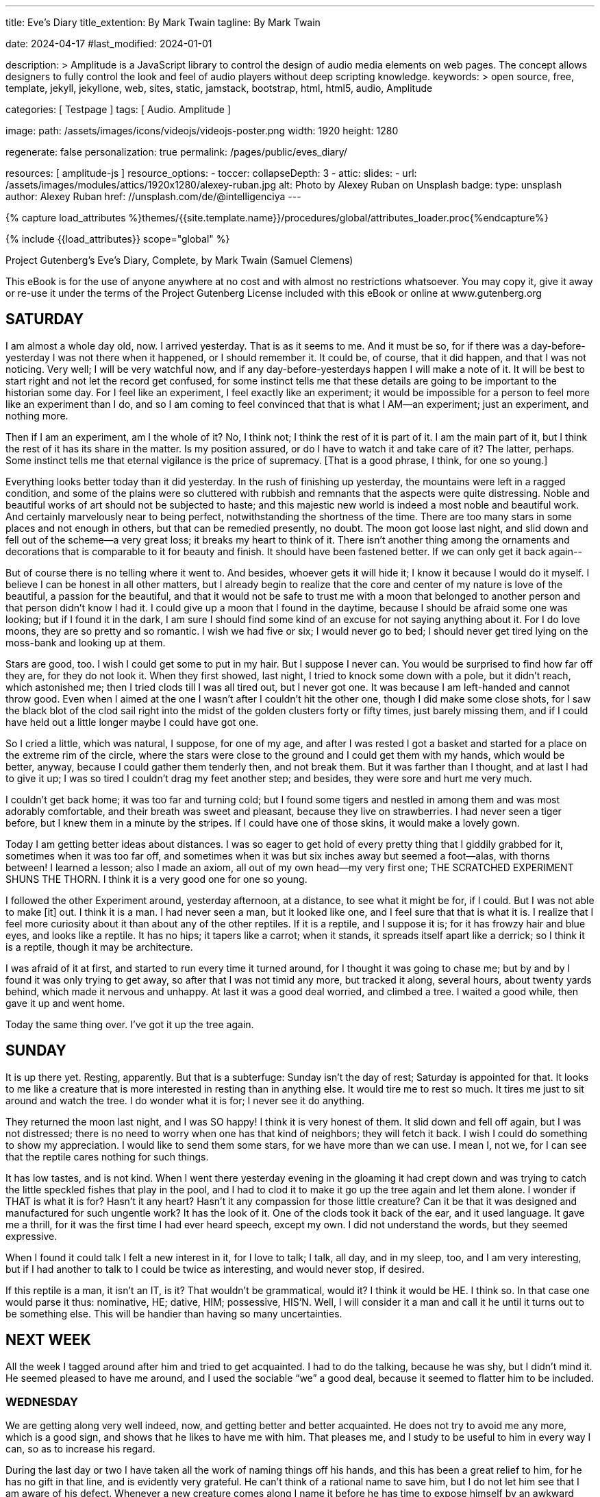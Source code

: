---
title:                                  Eve's Diary
title_extention:                        By Mark Twain
tagline:                                By Mark Twain

date:                                   2024-04-17
#last_modified:                         2024-01-01

description: >
                                        Amplitude is a JavaScript library to control the design of audio media
                                        elements on web pages. The concept allows designers to fully control the
                                        look and feel of audio players without deep scripting knowledge.
keywords: >
                                        open source, free, template, jekyll, jekyllone, web,
                                        sites, static, jamstack, bootstrap, html, html5, audio,
                                        Amplitude

categories:                             [ Testpage ]
tags:                                   [ Audio. Amplitude ]

image:
  path:                                 /assets/images/icons/videojs/videojs-poster.png
  width:                                1920
  height:                               1280

regenerate:                             false
personalization:                        true
permalink:                              /pages/public/eves_diary/

resources:                              [ amplitude-js ]
resource_options:
  - toccer:
      collapseDepth:                    3
  - attic:
      slides:
        - url:                          /assets/images/modules/attics/1920x1280/alexey-ruban.jpg
          alt:                          Photo by Alexey Ruban on Unsplash
          badge:
            type:                       unsplash
            author:                     Alexey Ruban
            href:                       //unsplash.com/de/@intelligenciya
---

// Page Initializer
// =============================================================================
// Enable the Liquid Preprocessor
:page-liquid:

// Set (local) page attributes here
// -----------------------------------------------------------------------------
// :page--attr:                         <attr-value>
:images-dir:                            {imagesdir}/pages/roundtrip/100_present_images

//  Load Liquid procedures
// -----------------------------------------------------------------------------
{% capture load_attributes %}themes/{{site.template.name}}/procedures/global/attributes_loader.proc{%endcapture%}

// Load page attributes
// -----------------------------------------------------------------------------
{% include {{load_attributes}} scope="global" %}


// Page content
// ~~~~~~~~~~~~~~~~~~~~~~~~~~~~~~~~~~~~~~~~~~~~~~~~~~~~~~~~~~~~~~~~~~~~~~~~~~~~~
[role="dropcap"]
Project Gutenberg's Eve's Diary, Complete, by Mark Twain (Samuel Clemens)

This eBook is for the use of anyone anywhere at no cost and with
almost no restrictions whatsoever.  You may copy it, give it away or
re-use it under the terms of the Project Gutenberg License included
with this eBook or online at www.gutenberg.org

////
Title: Eve's Diary, Complete
Author: Mark Twain (Samuel Clemens)
Release Date: June 14, 2004 [EBook #8525]
Last Updated: February 23, 2018
Language: English
Produced by David Widger and Cindy Rosenthal
////

// Include sub-documents (if any)
// -----------------------------------------------------------------------------
[role="mt-5"]
== SATURDAY

I am almost a whole day old, now.  I arrived yesterday.
That is as it seems to me.  And it must be so, for if there was a
day-before-yesterday I was not there when it happened, or I should
remember it.  It could be, of course, that it did happen, and that I
was not noticing. Very well; I will be very watchful now, and if any
day-before-yesterdays happen I will make a note of it. It will be best
to start right and not let the record get confused, for some instinct
tells me that these details are going to be important to the historian
some day.  For I feel like an experiment, I feel exactly like an
experiment; it would be impossible for a person to feel more like an
experiment than I do, and so I am coming to feel convinced that that
is what I AM--an experiment; just an experiment, and nothing more.

Then if I am an experiment, am I the whole of it?  No, I think not; I
think the rest of it is part of it.  I am the main part of it, but I
think the rest of it has its share in the matter.  Is my position
assured, or do I have to watch it and take care of it? The latter,
perhaps.  Some instinct tells me that eternal vigilance is the price
of supremacy.  [That is a good phrase, I think, for one so young.]

Everything looks better today than it did yesterday.  In the rush of
finishing up yesterday, the mountains were left in a ragged condition,
and some of the plains were so cluttered with rubbish and remnants that
the aspects were quite distressing.  Noble and beautiful works of art
should not be subjected to haste; and this majestic new world is indeed
a most noble and beautiful work.  And certainly marvelously near to
being perfect, notwithstanding the shortness of the time. There are too
many stars in some places and not enough in others, but that can be
remedied presently, no doubt.  The moon got loose last night, and slid
down and fell out of the scheme--a very great loss; it breaks my heart
to think of it.  There isn't another thing among the ornaments and
decorations that is comparable to it for beauty and finish.  It should
have been fastened better. If we can only get it back again--

But of course there is no telling where it went to.  And besides,
whoever gets it will hide it; I know it because I would do it myself.
I believe I can be honest in all other matters, but I already begin to
realize that the core and center of my nature is love of the beautiful,
a passion for the beautiful, and that it would not be safe to trust me
with a moon that belonged to another person and that person didn't know
I had it.  I could give up a moon that I found in the daytime, because I
should be afraid some one was looking; but if I found it in the dark, I
am sure I should find some kind of an excuse for not saying anything
about it.  For I do love moons, they are so pretty and so romantic.  I
wish we had five or six; I would never go to bed; I should never get
tired lying on the moss-bank and looking up at them.

Stars are good, too.  I wish I could get some to put in my hair. But I
suppose I never can.  You would be surprised to find how far off they
are, for they do not look it.  When they first showed, last night, I
tried to knock some down with a pole, but it didn't reach, which
astonished me; then I tried clods till I was all tired out, but I never
got one.  It was because I am left-handed and cannot throw good.  Even
when I aimed at the one I wasn't after I couldn't hit the other one,
though I did make some close shots, for I saw the black blot of the clod
sail right into the midst of the golden clusters forty or fifty times,
just barely missing them, and if I could have held out a little longer
maybe I could have got one.

So I cried a little, which was natural, I suppose, for one of my age,
and after I was rested I got a basket and started for a place on the
extreme rim of the circle, where the stars were close to the ground and
I could get them with my hands, which would be better, anyway, because I
could gather them tenderly then, and not break them. But it was farther
than I thought, and at last I had to give it up; I was so tired I
couldn't drag my feet another step; and besides, they were sore and hurt
me very much.

I couldn't get back home; it was too far and turning cold; but I found
some tigers and nestled in among them and was most adorably comfortable,
and their breath was sweet and pleasant, because they live on
strawberries.  I had never seen a tiger before, but I knew them in a
minute by the stripes.  If I could have one of those skins, it would
make a lovely gown.

Today I am getting better ideas about distances.  I was so eager to get
hold of every pretty thing that I giddily grabbed for it, sometimes when
it was too far off, and sometimes when it was but six inches away but
seemed a foot--alas, with thorns between! I learned a lesson; also I
made an axiom, all out of my own head--my very first one; THE SCRATCHED
EXPERIMENT SHUNS THE THORN. I think it is a very good one for one so
young.

I followed the other Experiment around, yesterday afternoon, at a
distance, to see what it might be for, if I could.  But I was not able
to make [it] out.  I think it is a man.  I had never seen a man, but it
looked like one, and I feel sure that that is what it is. I realize that
I feel more curiosity about it than about any of the other reptiles.  If
it is a reptile, and I suppose it is; for it has frowzy hair and blue
eyes, and looks like a reptile. It has no hips; it tapers like a carrot;
when it stands, it spreads itself apart like a derrick; so I think it is
a reptile, though it may be architecture.

I was afraid of it at first, and started to run every time it turned
around, for I thought it was going to chase me; but by and by I found it
was only trying to get away, so after that I was not timid any more, but
tracked it along, several hours, about twenty yards behind, which made
it nervous and unhappy. At last it was a good deal worried, and climbed
a tree.  I waited a good while, then gave it up and went home.

Today the same thing over.  I've got it up the tree again.


[role="mt-5"]
== SUNDAY

It is up there yet.  Resting, apparently.  But that is a
subterfuge:  Sunday isn't the day of rest; Saturday is appointed for
that.  It looks to me like a creature that is more interested in resting
than in anything else.  It would tire me to rest so much. It tires me
just to sit around and watch the tree.  I do wonder what it is for; I
never see it do anything.

They returned the moon last night, and I was SO happy!  I think it is
very honest of them.  It slid down and fell off again, but I was not
distressed; there is no need to worry when one has that kind of
neighbors; they will fetch it back.  I wish I could do something to show
my appreciation.  I would like to send them some stars, for we have more
than we can use.  I mean I, not we, for I can see that the reptile cares
nothing for such things.

It has low tastes, and is not kind.  When I went there yesterday evening
in the gloaming it had crept down and was trying to catch the little
speckled fishes that play in the pool, and I had to clod it to make it
go up the tree again and let them alone. I wonder if THAT is what it is
for?  Hasn't it any heart? Hasn't it any compassion for those little
creature?  Can it be that it was designed and manufactured for such
ungentle work? It has the look of it.  One of the clods took it back of
the ear, and it used language.  It gave me a thrill, for it was the
first time I had ever heard speech, except my own.  I did not understand
the words, but they seemed expressive.

When I found it could talk I felt a new interest in it, for I love to
talk; I talk, all day, and in my sleep, too, and I am very interesting,
but if I had another to talk to I could be twice as interesting, and
would never stop, if desired.

If this reptile is a man, it isn't an IT, is it?  That wouldn't be
grammatical, would it?  I think it would be HE.  I think so. In that
case one would parse it thus:  nominative, HE; dative, HIM; possessive,
HIS'N. Well, I will consider it a man and call it he until it turns out
to be something else.  This will be handier than having so many
uncertainties.


[role="mt-5"]
== NEXT WEEK

All the week I tagged around after him and tried to
get acquainted.  I had to do the talking, because he was shy, but I
didn't mind it.  He seemed pleased to have me around, and I used the
sociable “we” a good deal, because it seemed to flatter him to be
included.

[role="mt-4"]
=== WEDNESDAY

We are getting along very well indeed, now, and getting
better and better acquainted.  He does not try to avoid me any more,
which is a good sign, and shows that he likes to have me with him. That
pleases me, and I study to be useful to him in every way I can, so as to
increase his regard.

During the last day or two I have taken all the work of naming things
off his hands, and this has been a great relief to him, for he has no
gift in that line, and is evidently very grateful.  He can't think of a
rational name to save him, but I do not let him see that I am aware of
his defect. Whenever a new creature comes along I name it before he has
time to expose himself by an awkward silence.  In this way I have saved
him many embarrassments.  I have no defect like this. The minute I set
eyes on an animal I know what it is.  I don't have to reflect a moment;
the right name comes out instantly, just as if it were an inspiration,
as no doubt it is, for I am sure it wasn't in me half a minute before.
I seem to know just by the shape of the creature and the way it acts
what animal it is.

When the dodo came along he thought it was a wildcat--I saw it in his
eye.  But I saved him.  And I was careful not to do it in a way that
could hurt his pride.  I just spoke up in a quite natural way of
pleasing surprise, and not as if I was dreaming of conveying
information, and said, “Well, I do declare, if there isn't the dodo!”  I
explained--without seeming to be explaining--how I know it for a dodo,
and although I thought maybe he was a little piqued that I knew the
creature when he didn't, it was quite evident that he admired me.  That
was very agreeable, and I thought of it more than once with
gratification before I slept. How little a thing can make us happy when
we feel that we have earned it!


[role="mt-4"]
=== THURSDAY

My first sorrow.  Yesterday he avoided me and seemed to wish
I would not talk to him.  I could not believe it, and thought there was
some mistake, for I loved to be with him, and loved to hear him talk,
and so how could it be that he could feel unkind toward me when I had
not done anything?  But at last it seemed true, so I went away and sat
lonely in the place where I first saw him the morning that we were made
and I did not know what he was and was indifferent about him; but now it
was a mournful place, and every little thing spoke of him, and my heart
was very sore. I did not know why very clearly, for it was a new
feeling; I had not experienced it before, and it was all a mystery, and
I could not make it out.

But when night came I could not bear the lonesomeness, and went to the
new shelter which he has built, to ask him what I had done that was
wrong and how I could mend it and get back his kindness again; but he
put me out in the rain, and it was my first sorrow.


[role="mt-4"]
=== SUNDAY

It is pleasant again, now, and I am happy; but those were heavy
days; I do not think of them when I can help it.

I tried to get him some of those apples, but I cannot learn to throw
straight.  I failed, but I think the good intention pleased him. They
are forbidden, and he says I shall come to harm; but so I come to harm
through pleasing him, why shall I care for that harm?


[role="mt-4"]
=== MONDAY

This morning I told him my name, hoping it would interest him.
But he did not care for it.  It is strange.  If he should tell me his
name, I would care.  I think it would be pleasanter in my ears than any
other sound.

He talks very little.  Perhaps it is because he is not bright, and is
sensitive about it and wishes to conceal it.  It is such a pity that he
should feel so, for brightness is nothing; it is in the heart that the
values lie.  I wish I could make him understand that a loving good heart
is riches, and riches enough, and that without it intellect is poverty.

Although he talks so little, he has quite a considerable vocabulary.
This morning he used a surprisingly good word. He evidently recognized,
himself, that it was a good one, for he worked it in twice afterward,
casually.  It was good casual art, still it showed that he possesses a
certain quality of perception. Without a doubt that seed can be made to
grow, if cultivated.

Where did he get that word?  I do not think I have ever used it.

No, he took no interest in my name.  I tried to hide my disappointment,
but I suppose I did not succeed.  I went away and sat on the moss-bank
with my feet in the water.  It is where I go when I hunger for
companionship, some one to look at, some one to talk to. It is not
enough--that lovely white body painted there in the pool--but it is
something, and something is better than utter loneliness. It talks when
I talk; it is sad when I am sad; it comforts me with its sympathy; it
says, “Do not be downhearted, you poor friendless girl; I will be your
friend.”  It IS a good friend to me, and my only one; it is my sister.

That first time that she forsook me! ah, I shall never forget that
--never, never.  My heart was lead in my body!  I said, “She was all I
had, and now she is gone!”  In my despair I said, “Break, my heart; I
cannot bear my life any more!” and hid my face in my hands, and there
was no solace for me.  And when I took them away, after a little, there
she was again, white and shining and beautiful, and I sprang into her
arms!

That was perfect happiness; I had known happiness before, but it was not
like this, which was ecstasy.  I never doubted her afterward. Sometimes
she stayed away--maybe an hour, maybe almost the whole day, but I waited
and did not doubt; I said, “She is busy, or she is gone on a journey,
but she will come.”  And it was so: she always did.  At night she would
not come if it was dark, for she was a timid little thing; but if there
was a moon she would come. I am not afraid of the dark, but she is
younger than I am; she was born after I was.  Many and many are the
visits I have paid her; she is my comfort and my refuge when my life is
hard--and it is mainly that.


[role="mt-4"]
=== TUESDAY

All the morning I was at work improving the estate; and I
purposely kept away from him in the hope that he would get lonely and
come.  But he did not.

At noon I stopped for the day and took my recreation by flitting all
about with the bees and the butterflies and reveling in the flowers,
those beautiful creatures that catch the smile of God out of the sky and
preserve it!  I gathered them, and made them into wreaths and garlands
and clothed myself in them while I ate my luncheon--apples, of course;
then I sat in the shade and wished and waited. But he did not come.

But no matter.  Nothing would have come of it, for he does not care for
flowers.  He called them rubbish, and cannot tell one from another, and
thinks it is superior to feel like that.  He does not care for me, he
does not care for flowers, he does not care for the painted sky at
eventide--is there anything he does care for, except building shacks to
coop himself up in from the good clean rain, and thumping the melons,
and sampling the grapes, and fingering the fruit on the trees, to see
how those properties are coming along?

I laid a dry stick on the ground and tried to bore a hole in it with
another one, in order to carry out a scheme that I had, and soon I got
an awful fright.  A thin, transparent bluish film rose out of the hole,
and I dropped everything and ran!  I thought it was a spirit, and I WAS
so frightened!  But I looked back, and it was not coming; so I leaned
against a rock and rested and panted, and let my limbs go on trembling
until they got steady again; then I crept warily back, alert, watching,
and ready to fly if there was occasion; and when I was come near, I
parted the branches of a rose-bush and peeped through--wishing the man
was about, I was looking so cunning and pretty--but the sprite was gone.
I went there, and there was a pinch of delicate pink dust in the hole. I
put my finger in, to feel it, and said OUCH! and took it out again.  It
was a cruel pain.  I put my finger in my mouth; and by standing first on
one foot and then the other, and grunting, I presently eased my misery;
then I was full of interest, and began to examine.

I was curious to know what the pink dust was.  Suddenly the name of it
occurred to me, though I had never heard of it before.  It was FIRE! I
was as certain of it as a person could be of anything in the world. So
without hesitation I named it that--fire.

I had created something that didn't exist before; I had added a new
thing to the world's uncountable properties; I realized this, and was
proud of my achievement, and was going to run and find him and tell him
about it, thinking to raise myself in his esteem--but I reflected, and
did not do it.  No--he would not care for it. He would ask what it was
good for, and what could I answer? for if it was not GOOD for something,
but only beautiful, merely beautiful--

So I sighed, and did not go.  For it wasn't good for anything; it could
not build a shack, it could not improve melons, it could not hurry a
fruit crop; it was useless, it was a foolishness and a vanity; he would
despise it and say cutting words. But to me it was not despicable; I
said, “Oh, you fire, I love you, you dainty pink creature, for you are
BEAUTIFUL--and that is enough!” and was going to gather it to my breast.
But refrained. Then I made another maxim out of my head, though it was
so nearly like the first one that I was afraid it was only a plagiarism:
“THE BURNT EXPERIMENT SHUNS THE FIRE.”

I wrought again; and when I had made a good deal of fire-dust I emptied
it into a handful of dry brown grass, intending to carry it home and
keep it always and play with it; but the wind struck it and it sprayed
up and spat out at me fiercely, and I dropped it and ran. When I looked
back the blue spirit was towering up and stretching and rolling away
like a cloud, and instantly I thought of the name of it--SMOKE!--though,
upon my word, I had never heard of smoke before.

Soon brilliant yellow and red flares shot up through the smoke, and I
named them in an instant--FLAMES--and I was right, too, though these
were the very first flames that had ever been in the world.  They
climbed the trees, then flashed splendidly in and out of the vast and
increasing volume of tumbling smoke, and I had to clap my hands and
laugh and dance in my rapture, it was so new and strange and so
wonderful and so beautiful!

He came running, and stopped and gazed, and said not a word for many
minutes.  Then he asked what it was.  Ah, it was too bad that he should
ask such a direct question.  I had to answer it, of course, and I did.
I said it was fire.  If it annoyed him that I should know and he must
ask; that was not my fault; I had no desire to annoy him. After a pause
he asked:

“How did it come?”

Another direct question, and it also had to have a direct answer.

“I made it.”

The fire was traveling farther and farther off.  He went to the edge of
the burned place and stood looking down, and said:

“What are these?”

“Fire-coals.”

He picked up one to examine it, but changed his mind and put it down
again.  Then he went away.  NOTHING interests him.

But I was interested.  There were ashes, gray and soft and delicate and
pretty--I knew what they were at once.  And the embers; I knew the
embers, too.  I found my apples, and raked them out, and was glad; for I
am very young and my appetite is active. But I was disappointed; they
were all burst open and spoiled. Spoiled apparently; but it was not so;
they were better than raw ones. Fire is beautiful; some day it will be
useful, I think.


[role="mt-4"]
=== FRIDAY

I saw him again, for a moment, last Monday at nightfall, but
only for a moment.  I was hoping he would praise me for trying to
improve the estate, for I had meant well and had worked hard. But he was
not pleased, and turned away and left me.  He was also displeased on
another account:  I tried once more to persuade him to stop going over
the Falls.  That was because the fire had revealed to me a new passion
--quite new, and distinctly different from love, grief, and those others
which I had already discovered--FEAR.  And it is horrible!--I wish I had
never discovered it; it gives me dark moments, it spoils my happiness,
it makes me shiver and tremble and shudder. But I could not persuade
him, for he has not discovered fear yet, and so he could not understand
me.

Perhaps I ought to remember that she is very young, a mere girl and make
allowances.  She is all interest, eagerness, vivacity, the world is to
her a charm, a wonder, a mystery, a joy; she can't speak for delight
when she finds a new flower, she must pet it and caress it and smell it
and talk to it, and pour out endearing names upon it. And she is
color-mad: brown rocks, yellow sand, gray moss, green foliage, blue sky;
the pearl of the dawn, the purple shadows on the mountains, the golden
islands floating in crimson seas at sunset, the pallid moon sailing
through the shredded cloud-rack, the star-jewels glittering in the
wastes of space--none of them is of any practical value, so far as I can
see, but because they have color and majesty, that is enough for her,
and she loses her mind over them. If she could quiet down and keep still
a couple minutes at a time, it would be a reposeful spectacle.  In that
case I think I could enjoy looking at her; indeed I am sure I could, for
I am coming to realize that she is a quite remarkably comely creature
--lithe, slender, trim, rounded, shapely, nimble, graceful; and once
when she was standing marble-white and sun-drenched on a boulder, with
her young head tilted back and her hand shading her eyes, watching the
flight of a bird in the sky, I recognized that she was beautiful.


[role="mt-4"]
=== MONDAY NOON

If there is anything on the planet that she is not
interested in it is not in my list.  There are animals that I am
indifferent to, but it is not so with her.  She has no discrimination,
she takes to all of them, she thinks they are all treasures, every new
one is welcome.

When the mighty brontosaurus came striding into camp, she regarded it as
an acquisition, I considered it a calamity; that is a good sample of the
lack of harmony that prevails in our views of things. She wanted to
domesticate it, I wanted to make it a present of the homestead and move
out.  She believed it could be tamed by kind treatment and would be a
good pet; I said a pet twenty-one feet high and eighty-four feet long
would be no proper thing to have about the place, because, even with the
best intentions and without meaning any harm, it could sit down on the
house and mash it, for any one could see by the look of its eye that it
was absent-minded.

Still, her heart was set upon having that monster, and she couldn't give
it up.  She thought we could start a dairy with it, and wanted me to
help milk it; but I wouldn't; it was too risky. The sex wasn't right,
and we hadn't any ladder anyway.  Then she wanted to ride it, and look
at the scenery.  Thirty or forty feet of its tail was lying on the
ground, like a fallen tree, and she thought she could climb it, but she
was mistaken; when she got to the steep place it was too slick and down
she came, and would have hurt herself but for me.

Was she satisfied now?  No. Nothing ever satisfies her but
demonstration; untested theories are not in her line, and she won't have
them. It is the right spirit, I concede it; it attracts me; I feel the
influence of it; if I were with her more I think I should take it up
myself.  Well, she had one theory remaining about this colossus: she
thought that if we could tame it and make him friendly we could stand in
the river and use him for a bridge.  It turned out that he was already
plenty tame enough--at least as far as she was concerned--so she tried
her theory, but it failed:  every time she got him properly placed in
the river and went ashore to cross over him, he came out and followed
her around like a pet mountain.  Like the other animals.  They all do
that.

Tuesday--Wednesday--Thursday--and today:  all without seeing him.  It is
a long time to be alone; still, it is better to be alone than unwelcome.


[role="mt-4"]
=== FRIDAY

I HAD to have company--I was made for it, I think--so I made
friends with the animals.  They are just charming, and they have the
kindest disposition and the politest ways; they never look sour, they
never let you feel that you are intruding, they smile at you and wag
their tail, if they've got one, and they are always ready for a romp or
an excursion or anything you want to propose. I think they are perfect
gentlemen.  All these days we have had such good times, and it hasn't
been lonesome for me, ever.

Lonesome!  No, I should say not.  Why, there's always a swarm of them
around--sometimes as much as four or five acres--you can't count them;
and when you stand on a rock in the midst and look out over the furry
expanse it is so mottled and splashed and gay with color and frisking
sheen and sun-flash, and so rippled with stripes, that you might think
it was a lake, only you know it isn't; and there's storms of sociable
birds, and hurricanes of whirring wings; and when the sun strikes all
that feathery commotion, you have a blazing up of all the colors you can
think of, enough to put your eyes out.

We have made long excursions, and I have seen a great deal of the world;
almost all of it, I think; and so I am the first traveler, and the only
one.  When we are on the march, it is an imposing sight--there's nothing
like it anywhere.  For comfort I ride a tiger or a leopard, because it
is soft and has a round back that fits me, and because they are such
pretty animals; but for long distance or for scenery I ride the
elephant.  He hoists me up with his trunk, but I can get off myself;
when we are ready to camp, he sits and I slide down the back way.

The birds and animals are all friendly to each other, and there are no
disputes about anything.  They all talk, and they all talk to me, but it
must be a foreign language, for I cannot make out a word they say; yet
they often understand me when I talk back, particularly the dog and the
elephant.  It makes me ashamed. It shows that they are brighter than I
am, for I want to be the principal Experiment myself--and I intend to
be, too.

I have learned a number of things, and am educated, now, but I wasn't at
first.  I was ignorant at first.  At first it used to vex me because,
with all my watching, I was never smart enough to be around when the
water was running uphill; but now I do not mind it. I have experimented
and experimented until now I know it never does run uphill, except in
the dark.  I know it does in the dark, because the pool never goes dry,
which it would, of course, if the water didn't come back in the night.
It is best to prove things by actual experiment; then you KNOW; whereas
if you depend on guessing and supposing and conjecturing, you never get
educated.

Some things you CAN'T find out; but you will never know you can't by
guessing and supposing:  no, you have to be patient and go on
experimenting until you find out that you can't find out.  And it is
delightful to have it that way, it makes the world so interesting. If
there wasn't anything to find out, it would be dull.  Even trying to
find out and not finding out is just as interesting as trying to find
out and finding out, and I don't know but more so. The secret of the
water was a treasure until I GOT it; then the excitement all went away,
and I recognized a sense of loss.

By experiment I know that wood swims, and dry leaves, and feathers, and
plenty of other things; therefore by all that cumulative evidence you
know that a rock will swim; but you have to put up with simply knowing
it, for there isn't any way to prove it--up to now. But I shall find a
way--then THAT excitement will go.  Such things make me sad; because by
and by when I have found out everything there won't be any more
excitements, and I do love excitements so! The other night I couldn't
sleep for thinking about it.

At first I couldn't make out what I was made for, but now I think it was
to search out the secrets of this wonderful world and be happy and thank
the Giver of it all for devising it.  I think there are many things to
learn yet--I hope so; and by economizing and not hurrying too fast I
think they will last weeks and weeks.  I hope so.  When you cast up a
feather it sails away on the air and goes out of sight; then you throw
up a clod and it doesn't. It comes down, every time. I have tried it and
tried it, and it is always so.  I wonder why it is?  Of course it
DOESN'T come down, but why should it SEEM to? I suppose it is an optical
illusion.  I mean, one of them is. I don't know which one.  It may be
the feather, it may be the clod; I can't prove which it is, I can only
demonstrate that one or the other is a fake, and let a person take his
choice.

By watching, I know that the stars are not going to last. I have seen
some of the best ones melt and run down the sky. Since one can melt,
they can all melt; since they can all melt, they can all melt the same
night.  That sorrow will come--I know it. I mean to sit up every night
and look at them as long as I can keep awake; and I will impress those
sparkling fields on my memory, so that by and by when they are taken
away I can by my fancy restore those lovely myriads to the black sky and
make them sparkle again, and double them by the blur of my tears.


[role="mt-5"]
== After the Fall

When I look back, the Garden is a dream to me.  It was beautiful,
surpassingly beautiful, enchantingly beautiful; and now it is lost, and
I shall not see it any more.

The Garden is lost, but I have found HIM, and am content. He loves me as
well as he can; I love him with all the strength of my passionate
nature, and this, I think, is proper to my youth and sex.  If I ask
myself why I love him, I find I do not know, and do not really much care
to know; so I suppose that this kind of love is not a product of
reasoning and statistics, like one's love for other reptiles and
animals.  I think that this must be so. I love certain birds because of
their song; but I do not love Adam on account of his singing--no, it is
not that; the more he sings the more I do not get reconciled to it.  Yet
I ask him to sing, because I wish to learn to like everything he is
interested in. I am sure I can learn, because at first I could not stand
it, but now I can.  It sours the milk, but it doesn't matter; I can get
used to that kind of milk.

It is not on account of his brightness that I love him--no, it is not
that.  He is not to blame for his brightness, such as it is, for he did
not make it himself; he is as God make him, and that is sufficient.
There was a wise purpose in it, THAT I know. In time it will develop,
though I think it will not be sudden; and besides, there is no hurry; he
is well enough just as he is.

It is not on account of his gracious and considerate ways and his
delicacy that I love him.  No, he has lacks in this regard, but he is
well enough just so, and is improving.

It is not on account of his industry that I love him--no, it is not
that.  I think he has it in him, and I do not know why he conceals it
from me.  It is my only pain.  Otherwise he is frank and open with me,
now.  I am sure he keeps nothing from me but this. It grieves me that he
should have a secret from me, and sometimes it spoils my sleep, thinking
of it, but I will put it out of my mind; it shall not trouble my
happiness, which is otherwise full to overflowing.

It is not on account of his education that I love him--no, it is not
that.  He is self-educated, and does really know a multitude of things,
but they are not so.

It is not on account of his chivalry that I love him--no, it is not
that. He told on me, but I do not blame him; it is a peculiarity of sex,
I think, and he did not make his sex.  Of course I would not have told
on him, I would have perished first; but that is a peculiarity of sex,
too, and I do not take credit for it, for I did not make my sex.

Then why is it that I love him?  MERELY BECAUSE HE IS MASCULINE, I
think.

At bottom he is good, and I love him for that, but I could love him
without it.  If he should beat me and abuse me, I should go on loving
him.  I know it.  It is a matter of sex, I think.

He is strong and handsome, and I love him for that, and I admire him and
am proud of him, but I could love him without those qualities. If he
were plain, I should love him; if he were a wreck, I should love him;
and I would work for him, and slave over him, and pray for him, and
watch by his bedside until I died.

Yes, I think I love him merely because he is MINE and is MASCULINE.
There is no other reason, I suppose.  And so I think it is as I first
said:  that this kind of love is not a product of reasonings and
statistics.  It just COMES--none knows whence--and cannot explain
itself.  And doesn't need to.

It is what I think.  But I am only a girl, the first that has examined
this matter, and it may turn out that in my ignorance and inexperience I
have not got it right.


[role="mt-5"]
== Forty Years Later

It is my prayer, it is my longing, that we may pass from this life
together--a longing which shall never perish from the earth, but shall
have place in the heart of every wife that loves, until the end of time;
and it shall be called by my name.

But if one of us must go first, it is my prayer that it shall be I; for
he is strong, I am weak, I am not so necessary to him as he is to me
--life without him would not be life; how could I endure it? This prayer
is also immortal, and will not cease from being offered up while my race
continues.  I am the first wife; and in the last wife I shall be
repeated.

[role="mt-4"]
=== At Eve's Grave

ADAM:  Wheresoever she was, THERE was Eden.
